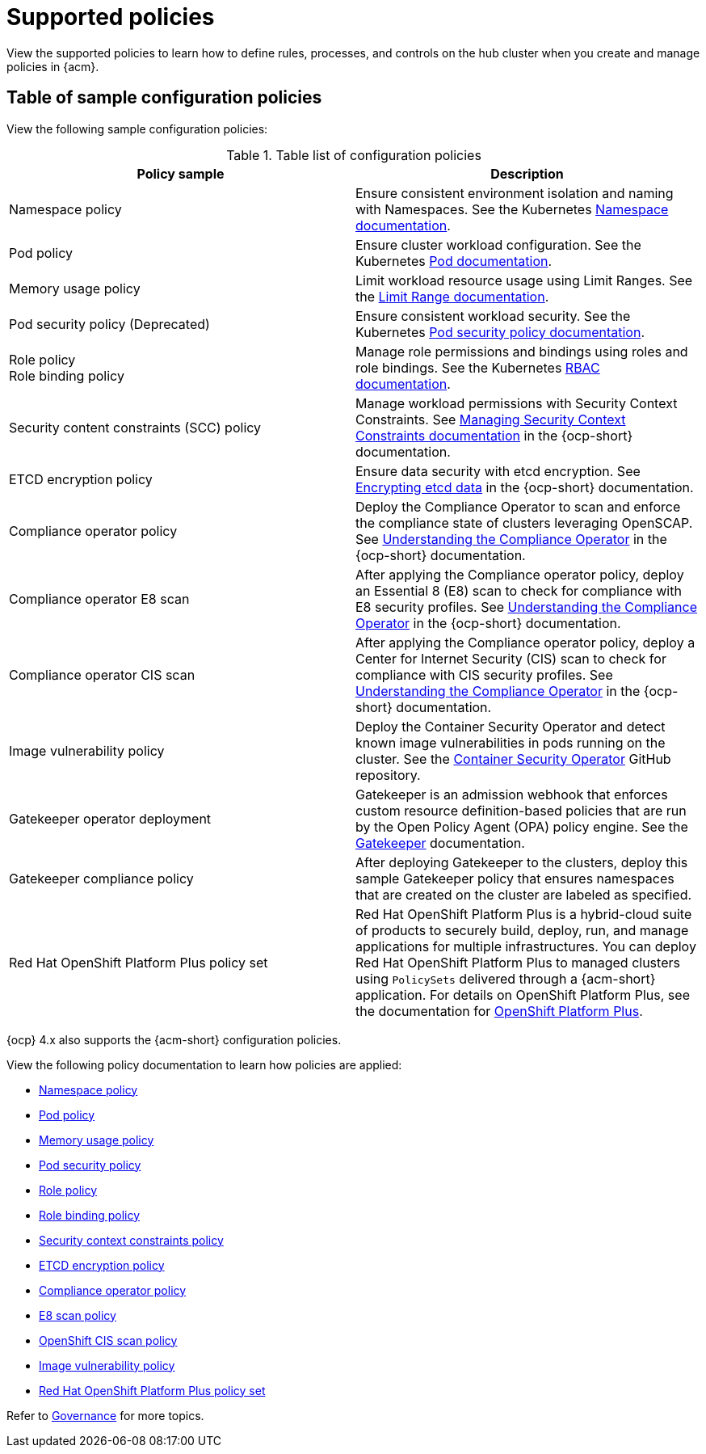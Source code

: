 [#supported-policies]
= Supported policies

View the supported policies to learn how to define rules, processes, and controls on the hub cluster when you create and manage policies in {acm}. 

[#configuration-policy-sample-table]
== Table of sample configuration policies

View the following sample configuration policies:

.Table list of configuration policies
|===
| Policy sample | Description

| Namespace policy
| Ensure consistent environment isolation and naming with Namespaces. See the Kubernetes
link:https://kubernetes.io/docs/concepts/overview/working-with-objects/namespaces/[Namespace documentation].

| Pod policy
| Ensure cluster workload configuration. See the Kubernetes link:https://kubernetes.io/docs/concepts/workloads/pods/[Pod documentation].

| Memory usage policy
| Limit workload resource usage using Limit Ranges. See the
link:https://kubernetes.io/docs/concepts/policy/limit-range/[Limit Range documentation].

| Pod security policy (Deprecated)
| Ensure consistent workload security. See the Kubernetes
link:https://kubernetes.io/docs/concepts/policy/pod-security-policy/[Pod security policy documentation].

| Role policy +
Role binding policy
| Manage role permissions and bindings using roles and role bindings. See the Kubernetes link:https://kubernetes.io/docs/reference/access-authn-authz/rbac/[RBAC documentation].

| Security content constraints (SCC) policy
| Manage workload permissions with Security Context Constraints. See link:https://access.redhat.com/documentation/en-us/openshift_container_platform/4.14/html/authentication_and_authorization/managing-pod-security-policies[Managing Security Context Constraints documentation] in the {ocp-short} documentation.

| ETCD encryption policy
| Ensure data security with etcd encryption. See link:https://access.redhat.com/documentation/en-us/openshift_container_platform/4.14/html/security_and_compliance/encrypting-etcd[Encrypting etcd data] in the {ocp-short} documentation.

| Compliance operator policy
| Deploy the Compliance Operator to scan and enforce the compliance state of clusters leveraging OpenSCAP. See link:https://access.redhat.com/documentation/en-us/openshift_container_platform/4.14/html/security_and_compliance/compliance-operator#understanding-compliance-operator[Understanding the Compliance Operator] in the {ocp-short} documentation.

| Compliance operator E8 scan
| After applying the Compliance operator policy, deploy an Essential 8 (E8) scan to check for compliance with E8 security profiles. See link:https://access.redhat.com/documentation/en-us/openshift_container_platform/4.14/html/security_and_compliance/compliance-operator#understanding-compliance-operator[Understanding the Compliance Operator] in the {ocp-short} documentation.

| Compliance operator CIS scan
| After applying the Compliance operator policy, deploy a Center for Internet Security (CIS) scan to check for compliance with CIS security profiles. See link:https://access.redhat.com/documentation/en-us/openshift_container_platform/4.14/html/security_and_compliance/compliance-operator#understanding-compliance-operator[Understanding the Compliance Operator] in the {ocp-short} documentation.

| Image vulnerability policy
| Deploy the Container Security Operator and detect known image vulnerabilities in pods running on the cluster. See the link:https://github.com/quay/container-security-operator#readme[Container Security Operator] GitHub repository.

| Gatekeeper operator deployment
| Gatekeeper is an admission webhook that enforces custom resource definition-based policies that are run by the Open Policy Agent (OPA) policy engine. See the link:https://open-policy-agent.github.io/gatekeeper/website/docs/[Gatekeeper] documentation.

| Gatekeeper compliance policy
| After deploying Gatekeeper to the clusters, deploy this sample Gatekeeper policy that ensures namespaces that are created on the cluster are labeled as specified.

| Red Hat OpenShift Platform Plus policy set
| Red Hat OpenShift Platform Plus is a hybrid-cloud suite of products to securely build, deploy, run, and manage applications for multiple infrastructures. You can deploy Red Hat OpenShift Platform Plus to managed clusters using `PolicySets` delivered through a {acm-short} application. For details on OpenShift Platform Plus, see the documentation for link:https://docs.redhat.com/en/documentation/openshift_platform_plus/4[OpenShift Platform Plus]. 
|===

{ocp} 4.x also supports the {acm-short} configuration policies.

View the following policy documentation to learn how policies are applied:

* xref:../governance/namespace_policy.adoc#namespace-policy[Namespace policy]
* xref:../governance/pod_policy.adoc#pod-policy[Pod policy]
* xref:../governance/memory_policy.adoc#memory-usage-policy[Memory usage policy]
* xref:../governance/psp_policy.adoc#pod-security-policy[Pod security policy]
* xref:../governance/role_policy.adoc#role-policy[Role policy]
* xref:../governance/rolebinding_policy.adoc#role-binding-policy[Role binding policy]
* xref:../governance/scc_policy.adoc#security-context-constraints-policy[Security context constraints policy]
* xref:../governance/etcd_encryption_policy.adoc#etcd-encryption-policy[ETCD encryption policy]
* xref:../governance/compliance_operator_policy.adoc#compliance-operator-policy[Compliance operator policy]
* xref:../governance/e8_scan_policy.adoc#e8-scan-policy[E8 scan policy]
* xref:../governance/ocp_cis_policy.adoc#ocp-cis-policy[OpenShift CIS scan policy]
* xref:../governance/image_vuln_policy.adoc#image-vulnerability-policy-sample[Image vulnerability policy]
* xref:../governance/opp_policyset.adoc#opp-policy-set[Red Hat OpenShift Platform Plus policy set]

Refer to xref:../governance/grc_intro.adoc#governance[Governance] for more topics.
